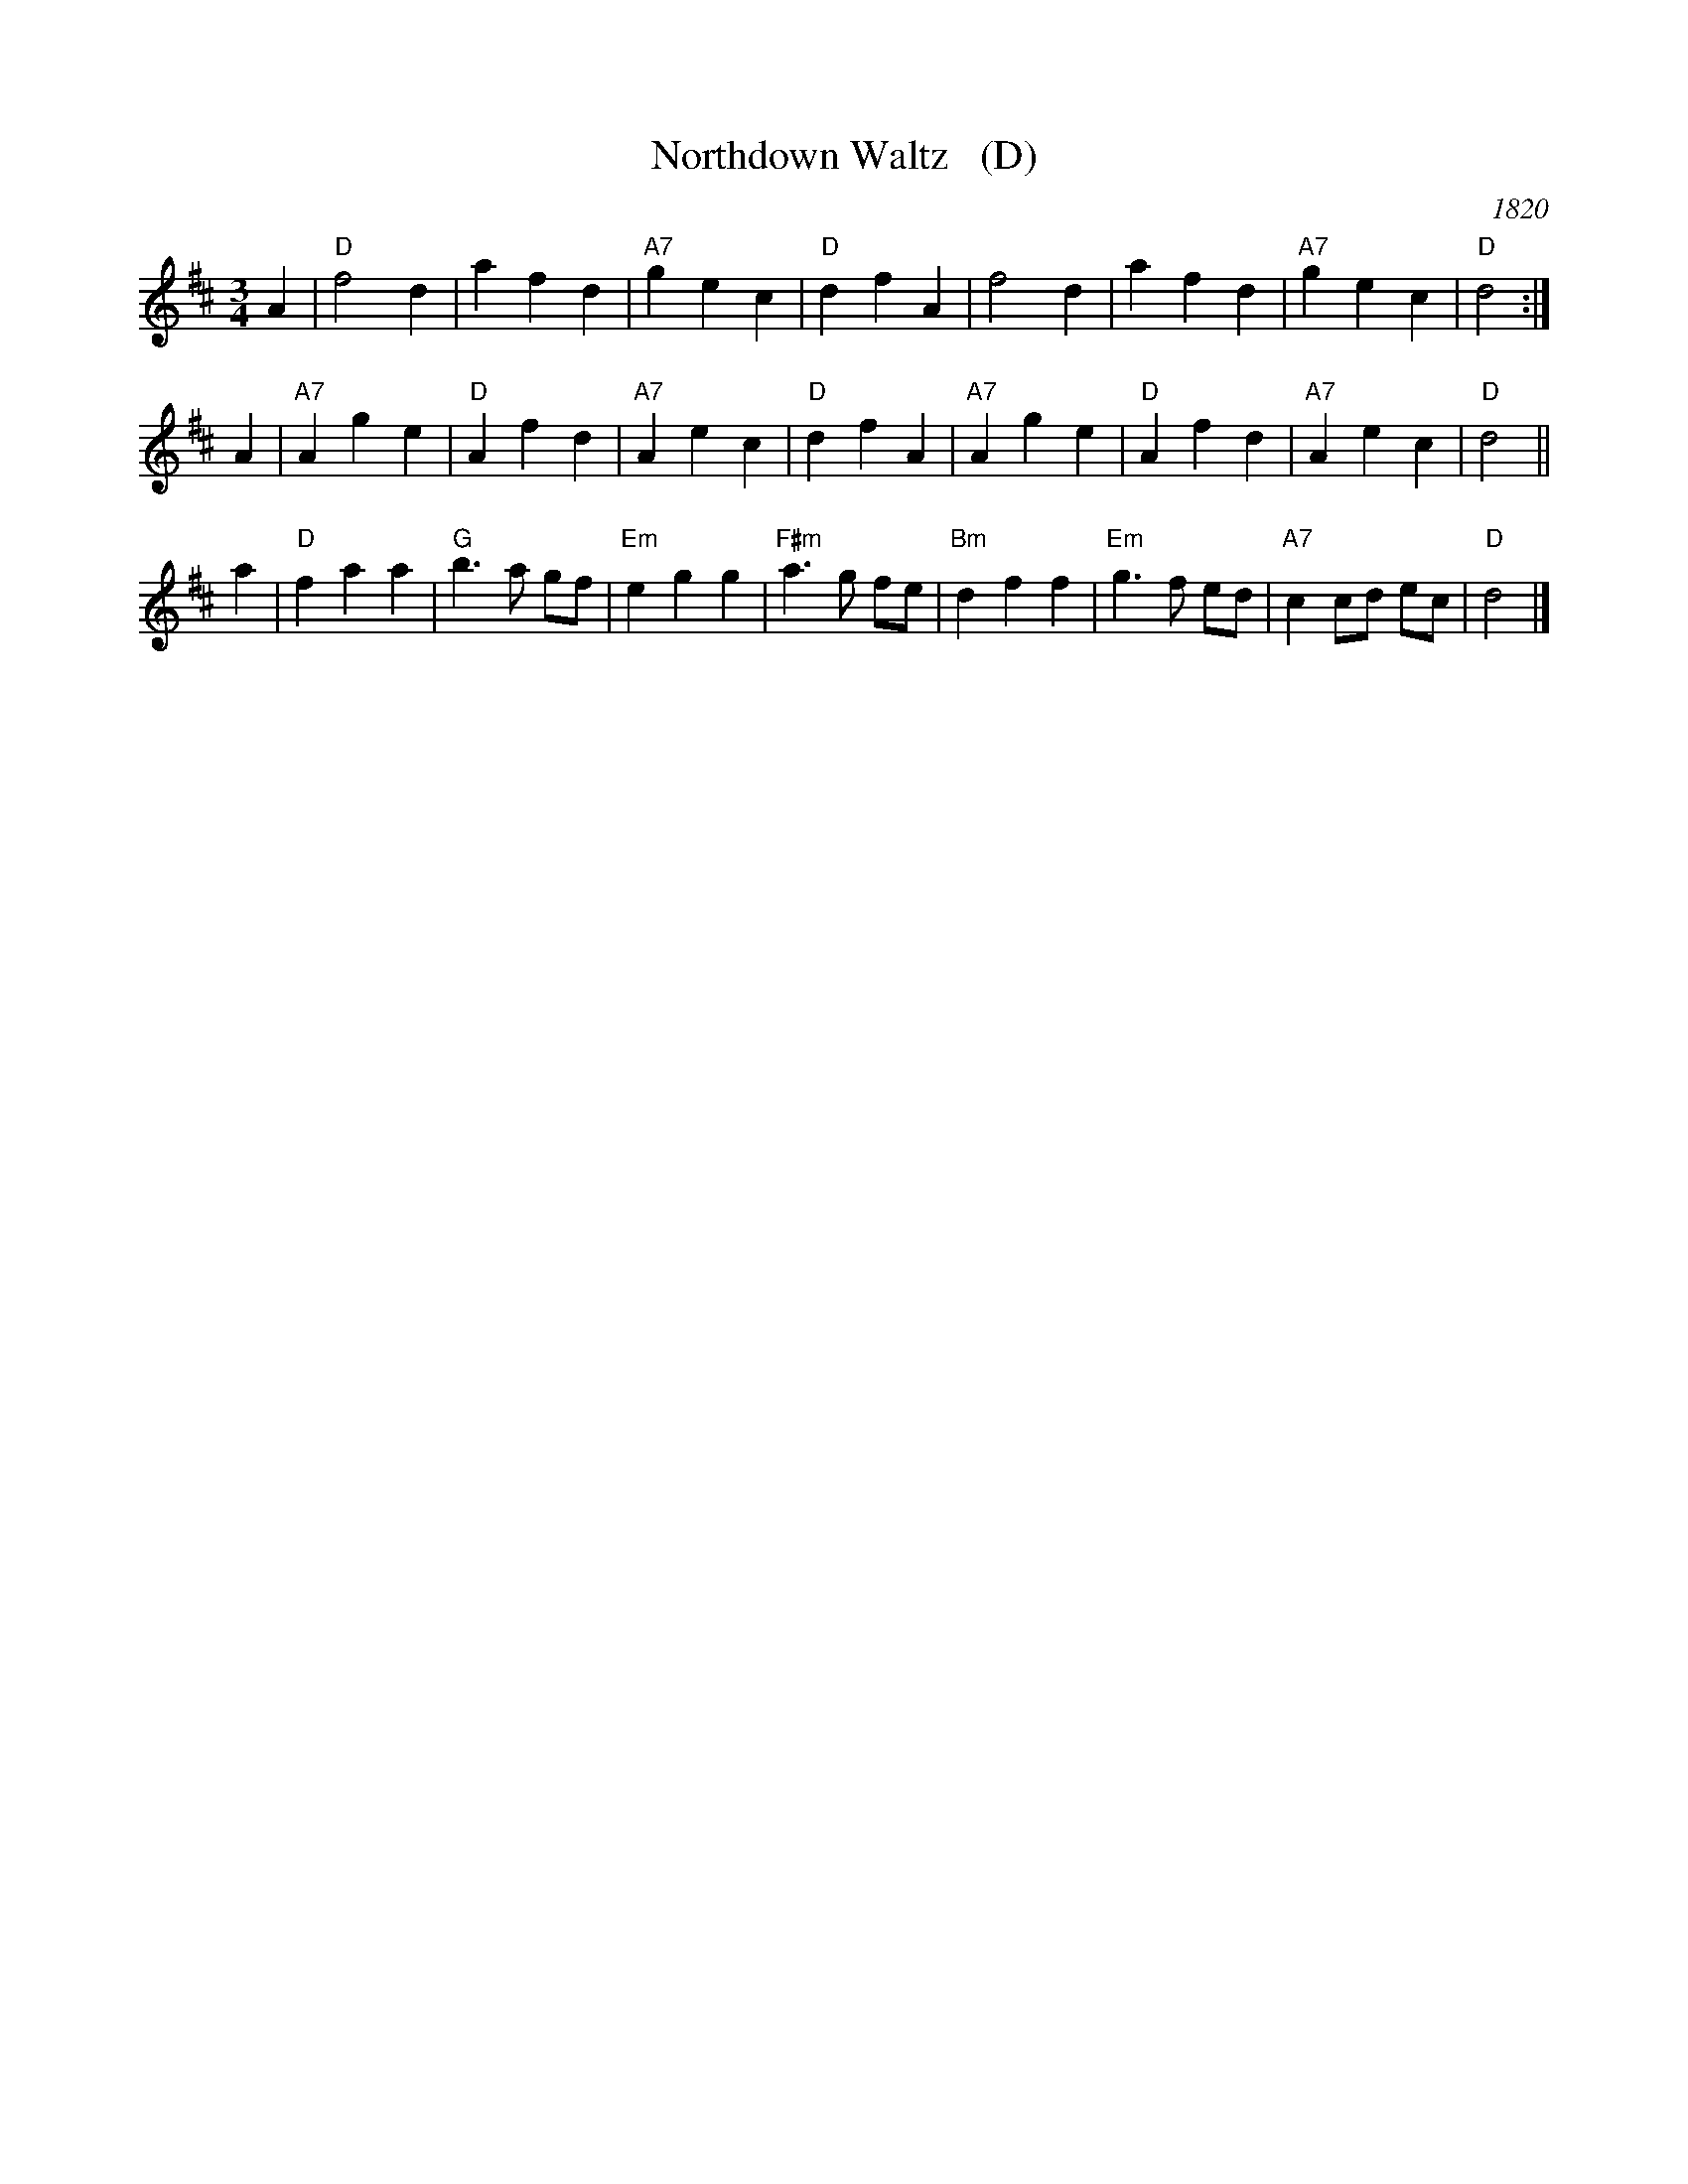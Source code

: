 X: 1
T: Northdown Waltz   (D)
O: 1820
B: Goulding & Co.'s Collection of New & Favorite Country Dances, Reels & Waltzes, 1820 
B: Barnes v.1 p.89
M: 3/4
L: 1/8
K: D
A2 | "D"f4 d2 | a2 f2 d2 | "A7"g2 e2 c2 | "D"d2 f2 A2 | f4 d2 | a2 f2 d2 | "A7"g2 e2 c2 | "D"d4 :|
A2 | "A7"A2 g2 e2 | "D"A2 f2 d2 | "A7"A2 e2 c2 | "D"d2 f2 A2 | "A7"A2 g2 e2 | "D"A2 f2 d2 | "A7"A2 e2 c2 | "D"d4 ||
a2 | "D"f2 a2 a2 | "G"b3 a gf | "Em"e2 g2 g2 | "F#m"a3 g fe | "Bm"d2 f2 f2 | "Em"g3 f ed | "A7"c2 cd ec | "D"d4 |]
